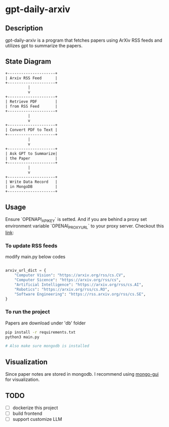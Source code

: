 #+attr_html: :width 60px
#+attr_latex: :width 60px

* gpt-daily-arxiv

[[./static/logo.png]]


**  Description

gpt-daily-arxiv is a program that fetches papers using ArXiv RSS feeds and utilizes gpt to summarize the papers.

**  State Diagram

#+begin_src  txt
+---------------------+
| Arxiv RSS Feed      |
+---------------------+
          |
          v
+---------------------+
| Retrieve PDF        |
| from RSS Feed       |
+---------------------+
          |
          v
+---------------------+
| Convert PDF to Text |
+---------------------+
          |
          v
+---------------------+
| Ask GPT to Summarize|
| the Paper           |
+---------------------+
          |
          v
+---------------------+
| Write Data Record   |
| in MongoDB          |
+---------------------+
#+end_src

** Usage

Ensure `OPENAPI_API_KEY` is setted. And if you are behind a proxy set environment variable `OPENAI_PROXY_URL` to your proxy server. Checkout this [[https://stackoverflow.com/questions/77606417/openai-api-request-with-proxy][link]]:

*** To update RSS feeds
modify main.py below codes

#+begin_src  python

arxiv_url_dict = {
    "Computer Vision": "https://arxiv.org/rss/cs.CV",
    "Computer Sicence": "https://arxiv.org/rss/cs",
    "Artificial Intelligence": "https://arxiv.org/rss/cs.AI",
    "Robotics": "https://arxiv.org/rss/cs.RO",
    "Software Engineering": "https://rss.arxiv.org/rss/cs.SE",
}
#+end_src


*** To run the project

Papers are download under 'db' folder

#+begin_src bash
pip install -r requirements.txt
python3 main.py

# Also make sure mongodb is installed
#+end_src

** Visualization

Since paper notes are stored in mongodb. I recommend using [[https://github.com/arunbandari/mongo-gui][mongo-gui]] for visualization. 

** TODO
 - [ ] dockerize this project
 - [ ] build frontend
 - [ ] support customize LLM 
